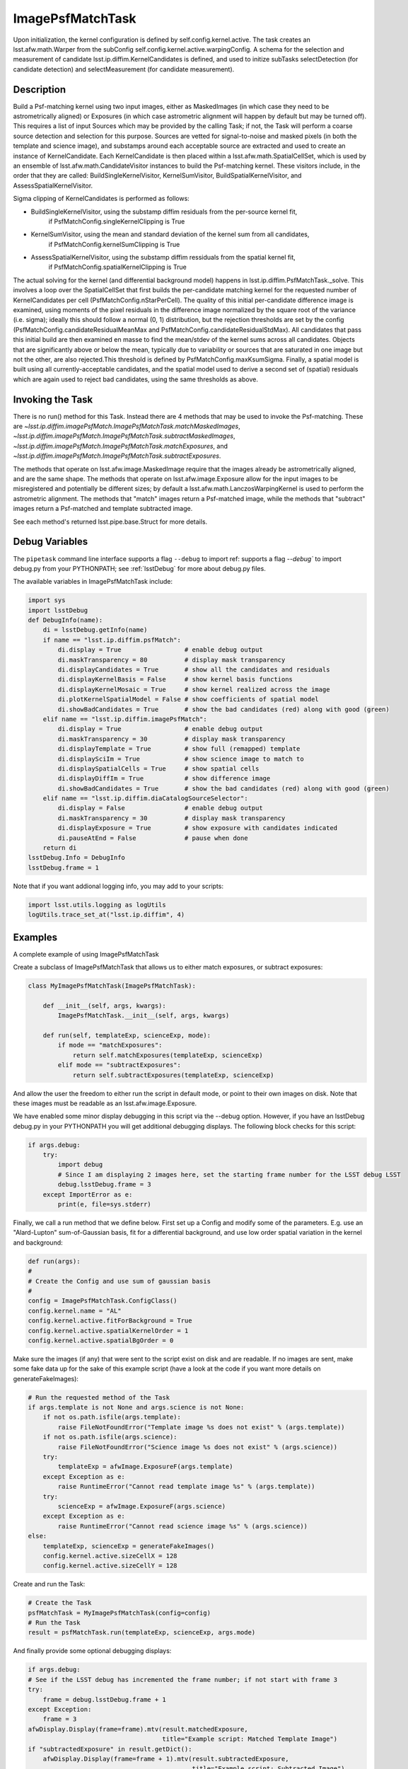 .. lsst-task-topic:: lsst.ip.diffim.ImagePsfMatchTask

##########################
ImagePsfMatchTask
##########################

Upon initialization, the kernel configuration is defined by self.config.kernel.active.
The task creates an lsst.afw.math.Warper from the subConfig self.config.kernel.active.warpingConfig.
A schema for the selection and measurement of candidate lsst.ip.diffim.KernelCandidates is
defined, and used to initize subTasks selectDetection (for candidate detection) and selectMeasurement
(for candidate measurement).

.. _lsst.ip.diffim.ImagePsfMatchTask-description:

Description
==================

Build a Psf-matching kernel using two input images, either as MaskedImages (in which case they need
to be astrometrically aligned) or Exposures (in which case astrometric alignment will happen by
default but may be turned off).  This requires a list of input Sources which may be provided
by the calling Task; if not, the Task will perform a coarse source detection
and selection for this purpose. Sources are vetted for signal-to-noise and masked pixels
(in both the template and science image), and substamps around each acceptable
source are extracted and used to create an instance of KernelCandidate.
Each KernelCandidate is then placed within a lsst.afw.math.SpatialCellSet, which is used by an ensemble of
lsst.afw.math.CandidateVisitor instances to build the Psf-matching kernel.   These visitors include, in
the order that they are called: BuildSingleKernelVisitor, KernelSumVisitor, BuildSpatialKernelVisitor,
and AssessSpatialKernelVisitor.

Sigma clipping of KernelCandidates is performed as follows:

- BuildSingleKernelVisitor, using the substamp diffim residuals from the per-source kernel fit,
    if PsfMatchConfig.singleKernelClipping is True
- KernelSumVisitor, using the mean and standard deviation of the kernel sum from all candidates,
    if PsfMatchConfig.kernelSumClipping is True
- AssessSpatialKernelVisitor, using the substamp diffim ressiduals from the spatial kernel fit,
    if PsfMatchConfig.spatialKernelClipping is True

The actual solving for the kernel (and differential background model) happens in
lsst.ip.diffim.PsfMatchTask._solve.  This involves a loop over the SpatialCellSet that first builds the
per-candidate matching kernel for the requested number of KernelCandidates per cell
(PsfMatchConfig.nStarPerCell).  The quality of this initial per-candidate difference image is examined,
using moments of the pixel residuals in the difference image normalized by the square root of the variance
(i.e. sigma); ideally this should follow a normal (0, 1) distribution,
but the rejection thresholds are set
by the config (PsfMatchConfig.candidateResidualMeanMax and PsfMatchConfig.candidateResidualStdMax).
All candidates that pass this initial build are then examined en masse to find the
mean/stdev of the kernel sums across all candidates.
Objects that are significantly above or below the mean,
typically due to variability or sources that are saturated in one image but not the other,
are also rejected.This threshold is defined by PsfMatchConfig.maxKsumSigma.
Finally, a spatial model is built using all currently-acceptable candidates,
and the spatial model used to derive a second set of (spatial) residuals
which are again used to reject bad candidates, using the same thresholds as above.

.. _lsst.ip.diffim.ImagePsfMatchTask-invoke:

Invoking the Task
==================

There is no run() method for this Task.  Instead there are 4 methods that
may be used to invoke the Psf-matching.  These are
`~lsst.ip.diffim.imagePsfMatch.ImagePsfMatchTask.matchMaskedImages`,
`~lsst.ip.diffim.imagePsfMatch.ImagePsfMatchTask.subtractMaskedImages`,
`~lsst.ip.diffim.imagePsfMatch.ImagePsfMatchTask.matchExposures`, and
`~lsst.ip.diffim.imagePsfMatch.ImagePsfMatchTask.subtractExposures`.

The methods that operate on lsst.afw.image.MaskedImage require that the images already be astrometrically
aligned, and are the same shape.  The methods that operate on lsst.afw.image.Exposure allow for the
input images to be misregistered and potentially be different sizes; by default a
lsst.afw.math.LanczosWarpingKernel is used to perform the astrometric alignment.  The methods
that "match" images return a Psf-matched image, while the methods that "subtract" images
return a Psf-matched and template subtracted image.

See each method's returned lsst.pipe.base.Struct for more details.

.. _lsst.ip.diffim.ImagePsfMatchTask--debug:

Debug Variables
==================

The ``pipetask`` command line interface supports a
flag ``--debug`` to import ref:  supports a flag `--debug`` to import debug.py from your PYTHONPATH; see :ref:`lsstDebug`
for more about debug.py files.

The available variables in ImagePsfMatchTask include:

.. code-block:: py

    import sys
    import lsstDebug
    def DebugInfo(name):
        di = lsstDebug.getInfo(name)
        if name == "lsst.ip.diffim.psfMatch":
            di.display = True                 # enable debug output
            di.maskTransparency = 80          # display mask transparency
            di.displayCandidates = True       # show all the candidates and residuals
            di.displayKernelBasis = False     # show kernel basis functions
            di.displayKernelMosaic = True     # show kernel realized across the image
            di.plotKernelSpatialModel = False # show coefficients of spatial model
            di.showBadCandidates = True       # show the bad candidates (red) along with good (green)
        elif name == "lsst.ip.diffim.imagePsfMatch":
            di.display = True                 # enable debug output
            di.maskTransparency = 30          # display mask transparency
            di.displayTemplate = True         # show full (remapped) template
            di.displaySciIm = True            # show science image to match to
            di.displaySpatialCells = True     # show spatial cells
            di.displayDiffIm = True           # show difference image
            di.showBadCandidates = True       # show the bad candidates (red) along with good (green)
        elif name == "lsst.ip.diffim.diaCatalogSourceSelector":
            di.display = False                # enable debug output
            di.maskTransparency = 30          # display mask transparency
            di.displayExposure = True         # show exposure with candidates indicated
            di.pauseAtEnd = False             # pause when done
        return di
    lsstDebug.Info = DebugInfo
    lsstDebug.frame = 1

Note that if you want addional logging info, you may add to your scripts:

.. code-block:: py

    import lsst.utils.logging as logUtils
    logUtils.trace_set_at("lsst.ip.diffim", 4)

.. _lsst.ip.diffim.ImagePsfMatchTask-examples:

Examples
==================

A complete example of using ImagePsfMatchTask

Create a subclass of ImagePsfMatchTask that allows us to either match exposures, or subtract exposures:

.. code-block:: none

    class MyImagePsfMatchTask(ImagePsfMatchTask):

        def __init__(self, args, kwargs):
            ImagePsfMatchTask.__init__(self, args, kwargs)

        def run(self, templateExp, scienceExp, mode):
            if mode == "matchExposures":
                return self.matchExposures(templateExp, scienceExp)
            elif mode == "subtractExposures":
                return self.subtractExposures(templateExp, scienceExp)

And allow the user the freedom to either run the script in default mode,
or point to their own images on disk.
Note that these images must be readable as an lsst.afw.image.Exposure.

We have enabled some minor display debugging in this script via the --debug option.  However, if you
have an lsstDebug debug.py in your PYTHONPATH you will get additional debugging displays.  The following
block checks for this script:

.. code-block:: py

    if args.debug:
        try:
            import debug
            # Since I am displaying 2 images here, set the starting frame number for the LSST debug LSST
            debug.lsstDebug.frame = 3
        except ImportError as e:
            print(e, file=sys.stderr)

Finally, we call a run method that we define below.
First set up a Config and modify some of the parameters.
E.g. use an "Alard-Lupton" sum-of-Gaussian basis,
fit for a differential background, and use low order spatial
variation in the kernel and background:

.. code-block:: py

    def run(args):
    #
    # Create the Config and use sum of gaussian basis
    #
    config = ImagePsfMatchTask.ConfigClass()
    config.kernel.name = "AL"
    config.kernel.active.fitForBackground = True
    config.kernel.active.spatialKernelOrder = 1
    config.kernel.active.spatialBgOrder = 0

Make sure the images (if any) that were sent to the script exist on disk and are readable.  If no images
are sent, make some fake data up for the sake of this example script (have a look at the code if you want
more details on generateFakeImages):

.. code-block:: py

    # Run the requested method of the Task
    if args.template is not None and args.science is not None:
        if not os.path.isfile(args.template):
            raise FileNotFoundError("Template image %s does not exist" % (args.template))
        if not os.path.isfile(args.science):
            raise FileNotFoundError("Science image %s does not exist" % (args.science))
        try:
            templateExp = afwImage.ExposureF(args.template)
        except Exception as e:
            raise RuntimeError("Cannot read template image %s" % (args.template))
        try:
            scienceExp = afwImage.ExposureF(args.science)
        except Exception as e:
            raise RuntimeError("Cannot read science image %s" % (args.science))
    else:
        templateExp, scienceExp = generateFakeImages()
        config.kernel.active.sizeCellX = 128
        config.kernel.active.sizeCellY = 128

Create and run the Task:

.. code-block:: py

    # Create the Task
    psfMatchTask = MyImagePsfMatchTask(config=config)
    # Run the Task
    result = psfMatchTask.run(templateExp, scienceExp, args.mode)

And finally provide some optional debugging displays:

.. code-block:: py

    if args.debug:
    # See if the LSST debug has incremented the frame number; if not start with frame 3
    try:
        frame = debug.lsstDebug.frame + 1
    except Exception:
        frame = 3
    afwDisplay.Display(frame=frame).mtv(result.matchedExposure,
                                        title="Example script: Matched Template Image")
    if "subtractedExposure" in result.getDict():
        afwDisplay.Display(frame=frame + 1).mtv(result.subtractedExposure,
                                                title="Example script: Subtracted Image")